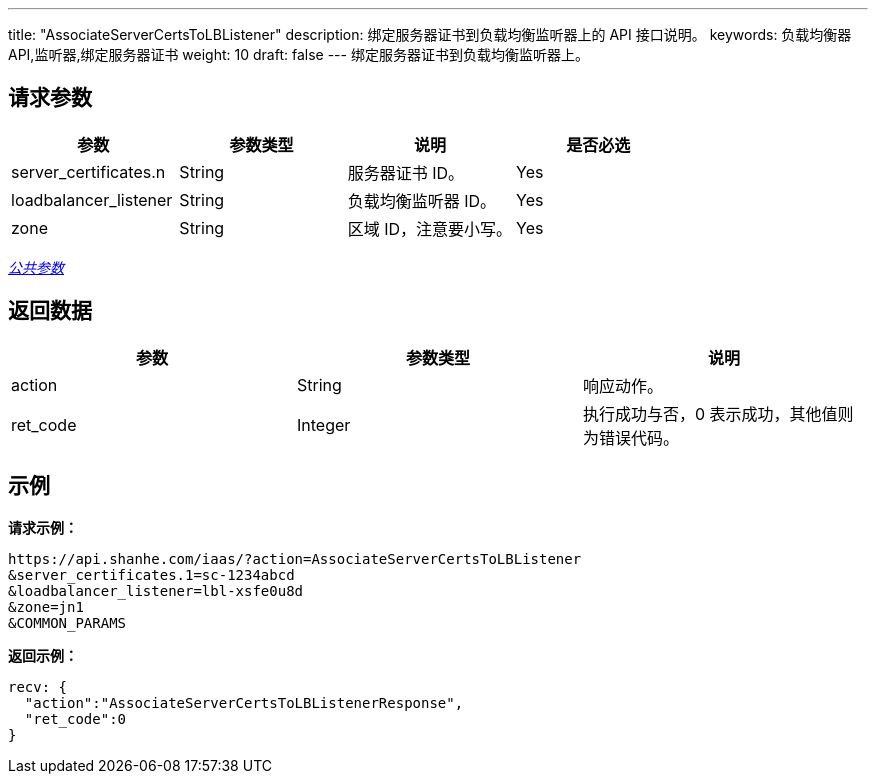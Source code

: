 ---
title: "AssociateServerCertsToLBListener"
description: 绑定服务器证书到负载均衡监听器上的 API 接口说明。
keywords: 负载均衡器API,监听器,绑定服务器证书
weight: 10
draft: false
---
绑定服务器证书到负载均衡监听器上。

== 请求参数

|===
| 参数 | 参数类型 | 说明 | 是否必选

| server_certificates.n
| String
| 服务器证书 ID。
| Yes

| loadbalancer_listener
| String
| 负载均衡监听器 ID。
| Yes

| zone
| String
| 区域 ID，注意要小写。
| Yes
|===

link:../../gei_api/parameters/[_公共参数_]

== 返回数据

|===
| 参数 | 参数类型 | 说明

| action
| String
| 响应动作。

| ret_code
| Integer
| 执行成功与否，0 表示成功，其他值则为错误代码。
|===

== 示例

*请求示例：*
[source]
----
https://api.shanhe.com/iaas/?action=AssociateServerCertsToLBListener
&server_certificates.1=sc-1234abcd
&loadbalancer_listener=lbl-xsfe0u8d
&zone=jn1
&COMMON_PARAMS
----

*返回示例：*
[source]
----
recv: {
  "action":"AssociateServerCertsToLBListenerResponse",
  "ret_code":0
}
----
